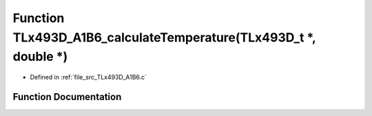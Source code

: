 .. _exhale_function__t_lx493_d___a1_b6_8c_1a627045db7eadb9ce4a95a7fe98c1cb89:

Function TLx493D_A1B6_calculateTemperature(TLx493D_t \*, double \*)
===================================================================

- Defined in :ref:`file_src_TLx493D_A1B6.c`


Function Documentation
----------------------


.. doxygenfunction:: TLx493D_A1B6_calculateTemperature(TLx493D_t *, double *)
   :project: XENSIV 3D Magnetic Sensors Arduino Library